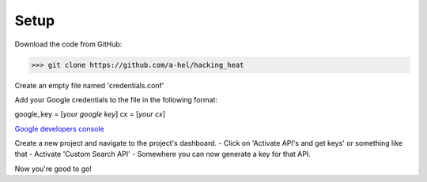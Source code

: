 Setup
=====

Download the code from GitHub:

>>> git clone https://github.com/a-hel/hacking_heat

Create an empty file named 'credentials.conf'

Add your Google credentials to the file in the following format:

google_key = [*your google key*]
cx = [*your cx*]

.. :Note: To get your cx, refer to Prerequisites

.. :Note: To get your google key, go to 

`Google developers console <https://console.developers.google.com>`_

Create a new project and navigate to the project's dashboard.
- Click on 'Activate API's and get keys' or something like that
- Activate 'Custom Search API'
- Somewhere you can now generate a key for that API.

Now you're good to go!